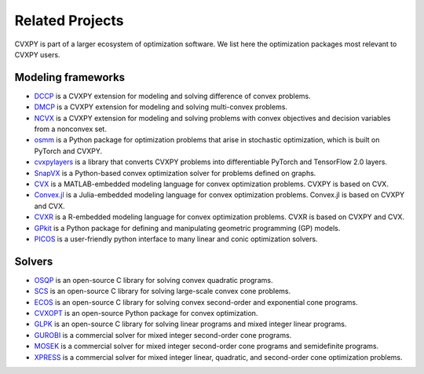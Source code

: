 .. _related_projects:

Related Projects
================

CVXPY is part of a larger ecosystem of optimization software.
We list here the optimization packages most relevant to CVXPY users.

Modeling frameworks
-------------------

- `DCCP <https://github.com/cvxgrp/dccp>`_ is a CVXPY extension for modeling and solving difference of convex problems.

- `DMCP <https://github.com/cvxgrp/dmcp>`_ is a CVXPY extension for modeling and solving multi-convex problems.

- `NCVX <https://github.com/cvxgrp/ncvx>`_ is a CVXPY extension for modeling and solving problems with convex objectives and decision variables from a nonconvex set.

- `osmm <https://github.com/cvxgrp/osmm>`_ is a Python package for optimization problems that arise in stochastic optimization, which is built on PyTorch and CVXPY.

- `cvxpylayers <https://github.com/cvxgrp/cvxpylayers/>`_ is a library that converts CVXPY problems into differentiable PyTorch and TensorFlow 2.0 layers.

- `SnapVX <http://snap.stanford.edu/snapvx/>`_ is a Python-based convex optimization solver for problems defined on graphs.

- `CVX <http://cvxr.com/cvx/>`_ is a MATLAB-embedded modeling language for convex optimization problems. CVXPY is based on CVX.

- `Convex.jl <http://convexjl.readthedocs.org/en/latest/>`_ is a Julia-embedded modeling language for convex optimization problems. Convex.jl is based on CVXPY and CVX.

- `CVXR <https://cvxr.rbind.io/>`_ is a R-embedded modeling language for convex optimization problems. CVXR is based on CVXPY and CVX.

- `GPkit <https://gpkit.readthedocs.org/en/latest/>`_ is a Python package for defining and manipulating geometric programming (GP) models.

- `PICOS <http://picos.zib.de/>`_ is a user-friendly python interface to many linear and conic optimization solvers.

Solvers
-------

- `OSQP <https://osqp.org/>`_ is an open-source C library for solving convex quadratic programs.

- `SCS <https://github.com/cvxgrp/scs>`_ is an open-source C library for solving large-scale convex cone problems.

- `ECOS <https://github.com/embotech/ecos>`_ is an open-source C library for solving convex second-order and exponential cone programs.

- `CVXOPT <http://cvxopt.org/>`_ is an open-source Python package for convex optimization.

- `GLPK <https://www.gnu.org/software/glpk/>`_ is an open-source C library for solving linear programs and mixed integer linear programs.

- `GUROBI <http://www.gurobi.com/>`_ is a commercial solver for mixed integer second-order cone programs.

- `MOSEK <https://www.mosek.com/>`_ is a commercial solver for mixed integer second-order cone programs and semidefinite programs.

- `XPRESS <https://www.fico.com/en/products/fico-xpress-optimization>`_ is a commercial solver for mixed integer linear, quadratic, and second-order cone optimization problems.
